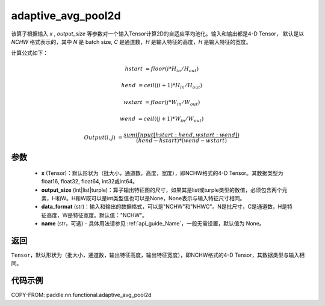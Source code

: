 .. _cn_api_nn_functional_adaptive_avg_pool2d:

adaptive_avg_pool2d
-------------------------------

.. py:function:: paddle.nn.functional.adaptive_avg_pool2d(x, output_size, data_format='NCHW', name=None)

该算子根据输入 `x` , `output_size` 等参数对一个输入Tensor计算2D的自适应平均池化。输入和输出都是4-D Tensor，
默认是以 `NCHW` 格式表示的，其中 `N` 是 batch size, `C` 是通道数，`H` 是输入特征的高度，`H` 是输入特征的宽度。

计算公式如下：

..  math::

    hstart &= floor(i * H_{in} / H_{out})

    hend &= ceil((i + 1) * H_{in} / H_{out})

    wstart &= floor(j * W_{in} / W_{out})

    wend &= ceil((j + 1) * W_{in} / W_{out})

    Output(i ,j) &= \frac{sum(Input[hstart:hend, wstart:wend])}{(hend - hstart) * (wend - wstart)}


参数
:::::::::
    - **x** (Tensor)：默认形状为（批大小，通道数，高度，宽度），即NCHW格式的4-D Tensor。其数据类型为float16, float32, float64, int32或int64。
    - **output_size** (int|list|turple)：算子输出特征图的尺寸，如果其是list或turple类型的数值，必须包含两个元素，H和W。H和W既可以是int类型值也可以是None，None表示与输入特征尺寸相同。
    - **data_format** (str)：输入和输出的数据格式，可以是"NCHW"和"NHWC"。N是批尺寸，C是通道数，H是特征高度，W是特征宽度。默认值："NCHW"。
    - **name** (str，可选) - 具体用法请参见 :ref:`api_guide_Name`，一般无需设置，默认值为 None。

返回
:::::::::
``Tensor``，默认形状为（批大小，通道数，输出特征高度，输出特征宽度），即NCHW格式的4-D Tensor，其数据类型与输入相同。


代码示例
:::::::::

COPY-FROM: paddle.nn.functional.adaptive_avg_pool2d